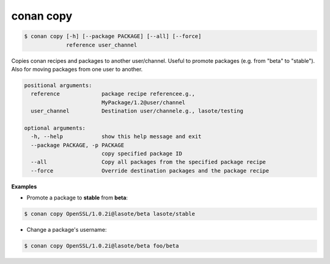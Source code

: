 
conan copy
==========


.. code-block:: bash

   $ conan copy [-h] [--package PACKAGE] [--all] [--force]
                reference user_channel


Copies conan recipes and packages to another user/channel. Useful to promote
packages (e.g. from "beta" to "stable"). Also for moving packages from one
user to another.


.. code-block:: bash

    positional arguments:
      reference             package recipe referencee.g.,
                            MyPackage/1.2@user/channel
      user_channel          Destination user/channele.g., lasote/testing

    optional arguments:
      -h, --help            show this help message and exit
      --package PACKAGE, -p PACKAGE
                            copy specified package ID
      --all                 Copy all packages from the specified package recipe
      --force               Override destination packages and the package recipe


**Examples**

- Promote a package to **stable** from **beta**:

.. code-block:: bash

    $ conan copy OpenSSL/1.0.2i@lasote/beta lasote/stable


- Change a package's username:

.. code-block:: bash

    $ conan copy OpenSSL/1.0.2i@lasote/beta foo/beta

